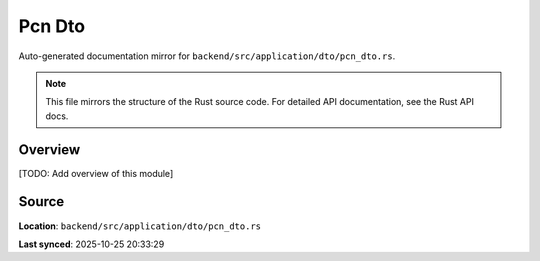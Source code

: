Pcn Dto
=======

Auto-generated documentation mirror for ``backend/src/application/dto/pcn_dto.rs``.

.. note::
   This file mirrors the structure of the Rust source code.
   For detailed API documentation, see the Rust API docs.

Overview
--------

[TODO: Add overview of this module]

Source
------

**Location**: ``backend/src/application/dto/pcn_dto.rs``

**Last synced**: 2025-10-25 20:33:29
